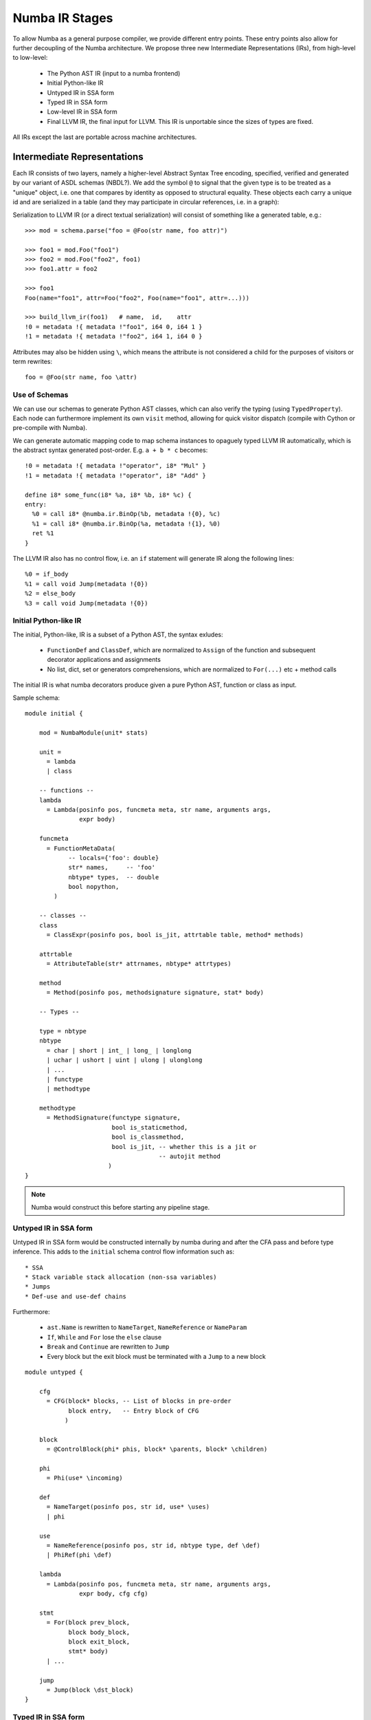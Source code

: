 ===============
Numba IR Stages
===============

To allow Numba as a general purpose compiler, we provide different entry
points. These entry points also allow for further decoupling of the Numba
architecture. We propose three new Intermediate Representations (IRs),
from high-level to low-level:

    * The Python AST IR (input to a numba frontend)
    * Initial Python-like IR
    * Untyped IR in SSA form
    * Typed IR in SSA form
    * Low-level IR in SSA form
    * Final LLVM IR, the final input for LLVM. This IR is unportable
      since the sizes of types are fixed.

All IRs except the last are portable across machine architectures.

Intermediate Representations
============================

Each IR consists of two layers, namely a higher-level Abstract Syntax Tree
encoding, specified, verified and generated by our variant of ASDL
schemas (NBDL?). We add the symbol ``@`` to signal that the given type
is to be treated as a "unique" object, i.e. one that compares by identity
as opposed to structural equality. These objects each carry a unique id
and are serialized in a table (and they may participate in circular
references, i.e. in a graph):

Serialization to LLVM IR (or a direct textual serialization) will
consist of something like a generated table, e.g.::

    >>> mod = schema.parse("foo = @Foo(str name, foo attr)")

    >>> foo1 = mod.Foo("foo1")
    >>> foo2 = mod.Foo("foo2", foo1)
    >>> foo1.attr = foo2

    >>> foo1
    Foo(name="foo1", attr=Foo("foo2", Foo(name="foo1", attr=...)))

    >>> build_llvm_ir(foo1)   # name,  id,    attr
    !0 = metadata !{ metadata !"foo1", i64 0, i64 1 }
    !1 = metadata !{ metadata !"foo2", i64 1, i64 0 }

Attributes may also be hidden using ``\``, which means the attribute
is not considered a child for the purposes of visitors or term
rewrites::

    foo = @Foo(str name, foo \attr)

Use of Schemas
--------------
We can use our schemas to generate Python AST classes, which can
also verify the typing (using ``TypedProperty``). Each node can
furthermore implement its own ``visit`` method, allowing for quick
visitor dispatch (compile with Cython or pre-compile with Numba).

We can generate automatic mapping code to map schema instances to
opaguely typed LLVM IR automatically, which is the abstract syntax
generated post-order. E.g. ``a + b * c`` becomes::

    !0 = metadata !{ metadata !"operator", i8* "Mul" }
    !1 = metadata !{ metadata !"operator", i8* "Add" }

    define i8* some_func(i8* %a, i8* %b, i8* %c) {
    entry:
      %0 = call i8* @numba.ir.BinOp(%b, metadata !{0}, %c)
      %1 = call i8* @numba.ir.BinOp(%a, metadata !{1}, %0)
      ret %1
    }

The LLVM IR also has no control flow, i.e. an ``if`` statement
will generate IR along the following lines::

    %0 = if_body
    %1 = call void Jump(metadata !{0})
    %2 = else_body
    %3 = call void Jump(metadata !{0})

Initial Python-like IR
----------------------

The initial, Python-like, IR is a subset of a Python AST, the
syntax exludes:

    * ``FunctionDef`` and ``ClassDef``, which are normalized
      to ``Assign`` of the function and subsequent
      decorator applications and assignments
    * No list, dict, set or generators comprehensions, which are
      normalized to ``For(...)`` etc + method calls

The initial IR is what numba decorators produce given a pure
Python AST, function or class as input.


Sample schema::

    module initial {

        mod = NumbaModule(unit* stats)

        unit =
          = lambda
          | class

        -- functions --
        lambda
          = Lambda(posinfo pos, funcmeta meta, str name, arguments args,
                   expr body)

        funcmeta
          = FunctionMetaData(
                -- locals={'foo': double}
                str* names,     -- 'foo'
                nbtype* types,  -- double
                bool nopython,
            )

        -- classes --
        class
          = ClassExpr(posinfo pos, bool is_jit, attrtable table, method* methods)

        attrtable
          = AttributeTable(str* attrnames, nbtype* attrtypes)

        method
          = Method(posinfo pos, methodsignature signature, stat* body)

        -- Types --

        type = nbtype
        nbtype
          = char | short | int_ | long_ | longlong
          | uchar | ushort | uint | ulong | ulonglong
          | ...
          | functype
          | methodtype

        methodtype
          = MethodSignature(functype signature,
                            bool is_staticmethod,
                            bool is_classmethod,
                            bool is_jit, -- whether this is a jit or
                                         -- autojit method
                           )
    }

.. NOTE:: Numba would construct this before starting any pipeline stage.

Untyped IR in SSA form
----------------------

Untyped IR in SSA form would be constructed internally by numba during
and after the CFA pass and before type inference. This adds to the
``initial`` schema control flow information such as::

    * SSA
    * Stack variable stack allocation (non-ssa variables)
    * Jumps
    * Def-use and use-def chains

Furthermore:

    * ``ast.Name`` is rewritten to ``NameTarget``, ``NameReference`` or ``NameParam``
    * ``If``, ``While`` and ``For`` lose the ``else`` clause
    * ``Break`` and ``Continue`` are rewritten to ``Jump``
    * Every block but the exit block must be terminated with a ``Jump`` to a new block

::

    module untyped {

        cfg
          = CFG(block* blocks, -- List of blocks in pre-order
                block entry,   -- Entry block of CFG
               )

        block
          = @ControlBlock(phi* phis, block* \parents, block* \children)

        phi
          = Phi(use* \incoming)

        def
          = NameTarget(posinfo pos, str id, use* \uses)
          | phi

        use
          = NameReference(posinfo pos, str id, nbtype type, def \def)
          | PhiRef(phi \def)

        lambda
          = Lambda(posinfo pos, funcmeta meta, str name, arguments args,
                   expr body, cfg cfg)

        stmt
          = For(block prev_block,
                block body_block,
                block exit_block,
                stmt* body)
          | ...

        jump
          = Jump(block \dst_block)
    }

Typed IR in SSA form
--------------------

The typed IR is similar to the untyped IR, except that every (sub-)expression
is annotated with a type. Furthermore, the CFG is augmented with outgoing
``Promotion`` terms, which promote a variable for a merge in a subsequent
CFG block. E.g.::

    # y_0
    if x > 10:
        # block_if
        y = 2           # y_1
    else:
        # block_else
        y = 3.0         # y_2

In the example above, ``block_if`` will contain a ``Promotion`` with a use
of ``y_1``, replacing all uses of ``y_1`` with the promotion value (which
can only ever be a single phi node).

All types adhere themselves to a schema, e.g.::

    type
      = Array(type dtype, int ndim)
      | Pointer(type base_type, int? size)
      | ...

Since the schema specifies the interfaces of the different nodes, users
can supply their own node implementation (something we can do with the
type system). Hence user-written classes can be automatically
instantiated instead of generated ones. The code generator can still
emit code for serialization.

Low-level Portable IR
=====================

The low-level portable IR is a low-level, platform agnostic, IR that:

    * Has erased all control flow structures such as ``if``, ``while``
      and ``for``
    * Contains a low-level control flow graph embedded in the AST
    * Contains all branches down to the final LLVM IR level
        * i.e. the LLVM code generator cannot add basic blocks
          or branches
        * This means all runtime error handling has to be resolved by
          this IR
    * The IR contains only low-level, native types such as ``int_``,
      ``long_``, pointers, structs, etc. The notion of high-level
      concepts such as arrays or objects is gone.

